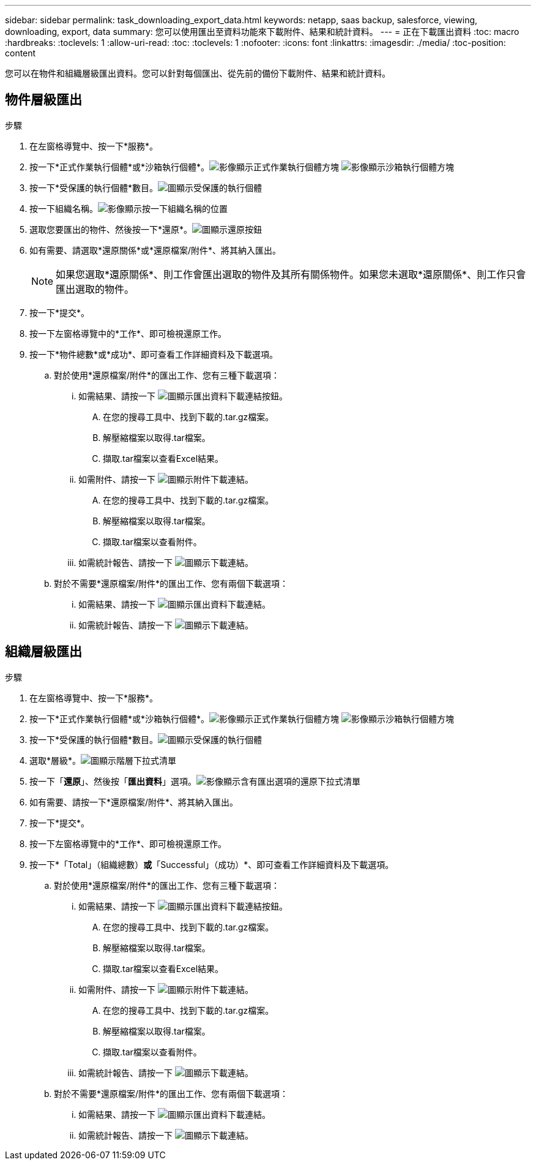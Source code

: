 ---
sidebar: sidebar 
permalink: task_downloading_export_data.html 
keywords: netapp, saas backup, salesforce, viewing, downloading, export, data 
summary: 您可以使用匯出至資料功能來下載附件、結果和統計資料。 
---
= 正在下載匯出資料
:toc: macro
:hardbreaks:
:toclevels: 1
:allow-uri-read: 
:toc: 
:toclevels: 1
:nofooter: 
:icons: font
:linkattrs: 
:imagesdir: ./media/
:toc-position: content


[role="lead"]
您可以在物件和組織層級匯出資料。您可以針對每個匯出、從先前的備份下載附件、結果和統計資料。



== 物件層級匯出

.步驟
. 在左窗格導覽中、按一下*服務*。image:services.jpg[""]
. 按一下*正式作業執行個體*或*沙箱執行個體*。image:production_instances.gif["影像顯示正式作業執行個體方塊"]
image:sandbox_instances.gif["影像顯示沙箱執行個體方塊"]
. 按一下*受保護的執行個體*數目。image:protected_instances_screenshot.gif["圖顯示受保護的執行個體"]
. 按一下組織名稱。image:organization.jpg["影像顯示按一下組織名稱的位置"]
. 選取您要匯出的物件、然後按一下*還原*。image:restore.jpg["圖顯示還原按鈕"]
. 如有需要、請選取*還原關係*或*還原檔案/附件*、將其納入匯出。
+

NOTE: 如果您選取*還原關係*、則工作會匯出選取的物件及其所有關係物件。如果您未選取*還原關係*、則工作只會匯出選取的物件。

. 按一下*提交*。
. 按一下左窗格導覽中的*工作*、即可檢視還原工作。
. 按一下*物件總數*或*成功*、即可查看工作詳細資料及下載選項。
+
.. 對於使用*還原檔案/附件*的匯出工作、您有三種下載選項：
+
... 如需結果、請按一下 image:export_data_download_link.gif["圖顯示匯出資料下載連結按鈕"]。
+
.... 在您的搜尋工具中、找到下載的.tar.gz檔案。
.... 解壓縮檔案以取得.tar檔案。
.... 擷取.tar檔案以查看Excel結果。


... 如需附件、請按一下 image:attachments_download_link.gif["圖顯示附件下載連結"]。
+
.... 在您的搜尋工具中、找到下載的.tar.gz檔案。
.... 解壓縮檔案以取得.tar檔案。
.... 擷取.tar檔案以查看附件。


... 如需統計報告、請按一下 image:download.gif["圖顯示下載連結"]。


.. 對於不需要*還原檔案/附件*的匯出工作、您有兩個下載選項：
+
... 如需結果、請按一下 image:export_data_download_link.gif["圖顯示匯出資料下載連結"]。
... 如需統計報告、請按一下 image:download.gif["圖顯示下載連結"]。








== 組織層級匯出

.步驟
. 在左窗格導覽中、按一下*服務*。image:services.jpg[""]
. 按一下*正式作業執行個體*或*沙箱執行個體*。image:production_instances.gif["影像顯示正式作業執行個體方塊"]
image:sandbox_instances.gif["影像顯示沙箱執行個體方塊"]
. 按一下*受保護的執行個體*數目。image:protected_instances_screenshot.gif["圖顯示受保護的執行個體"]
. 選取*層級*。image:tier_selection.gif["圖顯示階層下拉式清單"]
. 按一下「*還原*」、然後按「*匯出資料*」選項。image:restore_export_data.gif["影像顯示含有匯出選項的還原下拉式清單"]
. 如有需要、請按一下*還原檔案/附件*、將其納入匯出。
. 按一下*提交*。
. 按一下左窗格導覽中的*工作*、即可檢視還原工作。
. 按一下*「Total」（組織總數）*或*「Successful」（成功）*、即可查看工作詳細資料及下載選項。
+
.. 對於使用*還原檔案/附件*的匯出工作、您有三種下載選項：
+
... 如需結果、請按一下 image:export_data_download_link.gif["圖顯示匯出資料下載連結按鈕"]。
+
.... 在您的搜尋工具中、找到下載的.tar.gz檔案。
.... 解壓縮檔案以取得.tar檔案。
.... 擷取.tar檔案以查看Excel結果。


... 如需附件、請按一下 image:attachments_download_link.gif["圖顯示附件下載連結"]。
+
.... 在您的搜尋工具中、找到下載的.tar.gz檔案。
.... 解壓縮檔案以取得.tar檔案。
.... 擷取.tar檔案以查看附件。


... 如需統計報告、請按一下 image:download.gif["圖顯示下載連結"]。


.. 對於不需要*還原檔案/附件*的匯出工作、您有兩個下載選項：
+
... 如需結果、請按一下 image:export_data_download_link.gif["圖顯示匯出資料下載連結"]。
... 如需統計報告、請按一下 image:download.gif["圖顯示下載連結"]。





